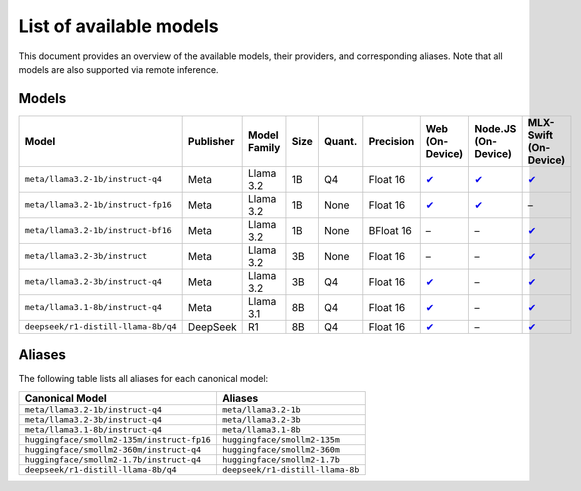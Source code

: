 List of available models
========================

This document provides an overview of the available models, their providers, and
corresponding aliases. Note that all models are also supported via remote inference.

Models
------

=================================== ============= ================ ======== ========== ============= ============================================================================== ========================================================================= ==============================================================================
**Model**                           **Publisher** **Model Family** **Size** **Quant.** **Precision** **Web (On-Device)**                                                            **Node.JS (On-Device)**                                                   **MLX-Swift (On-Device)**
=================================== ============= ================ ======== ========== ============= ============================================================================== ========================================================================= ==============================================================================
``meta/llama3.2-1b/instruct-q4``    Meta          Llama 3.2        1B       Q4         Float 16      `✔ <https://huggingface.co/mlc-ai/Llama-3.2-1B-Instruct-q4f16_1-MLC>`__        `✔ <https://huggingface.co/onnx-community/Llama-3.2-1B-Instruct-q4f16>`__ `✔ <https://huggingface.co/mlx-community/Llama-3.2-1B-Instruct-4bit>`__
``meta/llama3.2-1b/instruct-fp16``  Meta          Llama 3.2        1B       None       Float 16      `✔ <https://huggingface.co/mlc-ai/Llama-3.2-1B-Instruct-q0f16-MLC>`__          `✔ <https://huggingface.co/onnx-community/Llama-3.2-1B-Instruct>`__       –
``meta/llama3.2-1b/instruct-bf16``  Meta          Llama 3.2        1B       None       BFloat 16     –                                                                              –                                                                         `✔ <https://huggingface.co/mlx-community/Llama-3.2-1B-Instruct-bf16>`__
``meta/llama3.2-3b/instruct``       Meta          Llama 3.2        3B       None       Float 16      –                                                                              –                                                                         `✔ <https://huggingface.co/mlx-community/Llama-3.2-3B-Instruct>`__
``meta/llama3.2-3b/instruct-q4``    Meta          Llama 3.2        3B       Q4         Float 16      `✔ <https://huggingface.co/mlc-ai/Llama-3.2-3B-Instruct-q4f16_1-MLC>`__        –                                                                         `✔ <https://huggingface.co/mlx-community/Llama-3.2-3B-Instruct-4bit>`__
``meta/llama3.1-8b/instruct-q4``    Meta          Llama 3.1        8B       Q4         Float 16      `✔ <https://huggingface.co/mlc-ai/Llama-3.1-8B-Instruct-q4f16_1-MLC>`__        –                                                                         `✔ <https://huggingface.co/mlx-community/Meta-Llama-3.1-8B-Instruct-4bit>`__
``deepseek/r1-distill-llama-8b/q4`` DeepSeek      R1               8B       Q4         Float 16      `✔ <https://huggingface.co/mlc-ai/DeepSeek-R1-Distill-Llama-8B-q4f16_1-MLC>`__ –                                                                         `✔ <https://huggingface.co/mlx-community/DeepSeek-R1-Distill-Llama-8B-4bit>`__
=================================== ============= ================ ======== ========== ============= ============================================================================== ========================================================================= ==============================================================================

Aliases
-------

The following table lists all aliases for each canonical model:

========================================== ================================
**Canonical Model**                        **Aliases**
========================================== ================================
``meta/llama3.2-1b/instruct-q4``           ``meta/llama3.2-1b``
``meta/llama3.2-3b/instruct-q4``           ``meta/llama3.2-3b``
``meta/llama3.1-8b/instruct-q4``           ``meta/llama3.1-8b``
``huggingface/smollm2-135m/instruct-fp16`` ``huggingface/smollm2-135m``
``huggingface/smollm2-360m/instruct-q4``   ``huggingface/smollm2-360m``
``huggingface/smollm2-1.7b/instruct-q4``   ``huggingface/smollm2-1.7b``
``deepseek/r1-distill-llama-8b/q4``        ``deepseek/r1-distill-llama-8b``
========================================== ================================

